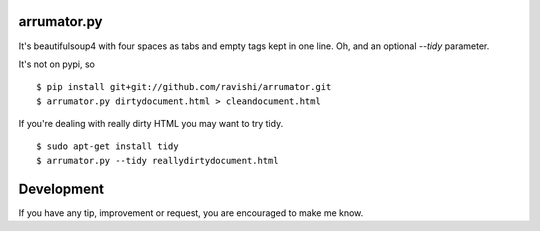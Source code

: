 arrumator.py
============

It's beautifulsoup4 with four spaces as tabs and empty tags kept in one line.
Oh, and an optional `--tidy` parameter.

It's not on pypi, so ::

    $ pip install git+git://github.com/ravishi/arrumator.git
    $ arrumator.py dirtydocument.html > cleandocument.html

If you're dealing with really dirty HTML you may want to try tidy. ::

    $ sudo apt-get install tidy
    $ arrumator.py --tidy reallydirtydocument.html


Development
===========

If you have any tip, improvement or request, you are encouraged to make me know.
